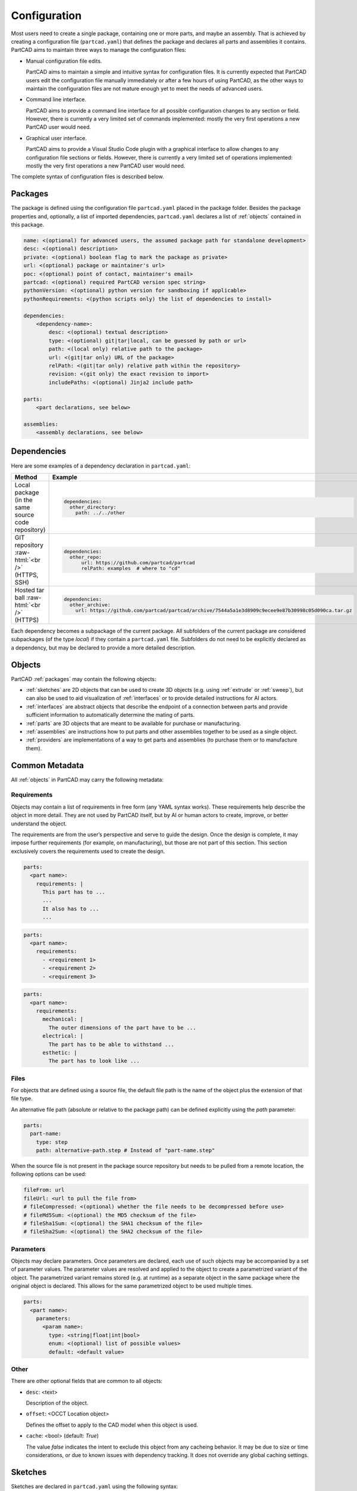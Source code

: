 Configuration
#############

Most users need to create a single package, containing one or more parts, and maybe an assembly.
That is achieved by creating a configuration file (``partcad.yaml``) that defines the package and
declares all parts and assemblies it contains.
PartCAD aims to maintain three ways to manage the configuration files:

- Manual configuration file edits.

  PartCAD aims to maintain a simple and intuitive syntax for configuration files.
  It is currently expected that PartCAD users edit the configuration file manually
  immediately or after a few hours of using PartCAD, as the other ways to maintain
  the configuration files are not mature enough yet to meet the needs of advanced users.

- Command line interface.

  PartCAD aims to provide a command line interface for all possible configuration changes
  to any section or field.
  However, there is currently a very limited set of commands implemented: mostly the very
  first operations a new PartCAD user would need.

- Graphical user interface.

  PartCAD aims to provide a Visual Studio Code plugin with a graphical interface to
  allow changes to any configuration file sections or fields.
  However, there is currently a very limited set of operations implemented: mostly the very
  first operations a new PartCAD user would need.

The complete syntax of configuration files is described below.

.. _packages:

========
Packages
========

The package is defined using the configuration file ``partcad.yaml`` placed
in the package folder.
Besides the package properties and, optionally, a list of imported dependencies,
``partcad.yaml`` declares a list of :ref:`objects` contained in this package.


.. code-block:: yaml

  name: <(optional) for advanced users, the assumed package path for standalone development>
  desc: <(optional) description>
  private: <(optional) boolean flag to mark the package as private>
  url: <(optional) package or maintainer's url>
  poc: <(optional) point of contact, maintainer's email>
  partcad: <(optional) required PartCAD version spec string>
  pythonVersion: <(optional) python version for sandboxing if applicable>
  pythonRequirements: <(python scripts only) the list of dependencies to install>

  dependencies:
      <dependency-name>:
          desc: <(optional) textual description>
          type: <(optional) git|tar|local, can be guessed by path or url>
          path: <(local only) relative path to the package>
          url: <(git|tar only) URL of the package>
          relPath: <(git|tar only) relative path within the repository>
          revision: <(git only) the exact revision to import>
          includePaths: <(optional) Jinja2 include path>

  parts:
      <part declarations, see below>

  assemblies:
      <assembly declarations, see below>

============
Dependencies
============

Here are some examples of a dependency declaration in ``partcad.yaml``:

.. role:: raw-html(raw)
    :format: html

+--------------------+-------------------------------------------------------------------------------------------------------+
| Method             | Example                                                                                               |
+====================+=======================================================================================================+
|| Local package     | .. code-block:: yaml                                                                                  |
|| (in the same      |                                                                                                       |
|| source code       |   dependencies:                                                                                       |
|| repository)       |     other_directory:                                                                                  |
|                    |       path: ../../other                                                                               |
+--------------------+-------------------------------------------------------------------------------------------------------+
| GIT repository     | .. code-block:: yaml                                                                                  |
| :raw-html:`<br />` |                                                                                                       |
| (HTTPS, SSH)       |   dependencies:                                                                                       |
|                    |     other_repo:                                                                                       |
|                    |         url: https://github.com/partcad/partcad                                                       |
|                    |         relPath: examples  # where to "cd"                                                            |
+--------------------+-------------------------------------------------------------------------------------------------------+
| Hosted tar ball    | .. code-block:: yaml                                                                                  |
| :raw-html:`<br />` |                                                                                                       |
| (HTTPS)            |   dependencies:                                                                                       |
|                    |     other_archive:                                                                                    |
|                    |       url: https://github.com/partcad/partcad/archive/7544a5a1e3d8909c9ecee9e87b30998c05d090ca.tar.gz |
+--------------------+-------------------------------------------------------------------------------------------------------+

Each dependency becomes a subpackage of the current package. All subfolders of the current package are considered
subpackages (of the type `local`) if they contain a ``partcad.yaml`` file. Subfolders do not need to be explicitly
declared as a dependency, but may be declared to provide a more detailed description.

.. _objects:

=======
Objects
=======

PartCAD :ref:`packages` may contain the following objects:

- :ref:`sketches` are 2D objects that can be used to create 3D objects (e.g. using :ref:`extrude` or :ref:`sweep`),
  but can also be used to aid visualization of :ref:`interfaces` or to provide detailed instructions for AI actors.

- :ref:`interfaces` are abstract objects that describe the endpoint of a connection between parts and provide
  sufficient information to automatically determine the mating of parts.

- :ref:`parts` are 3D objects that are meant to be available for purchase or manufacturing.

- :ref:`assemblies` are instructions how to put parts and other assemblies together to be used as a single object.

- :ref:`providers` are implementations of a way to get parts and assemblies (to purchase them or to manufacture them).

===============
Common Metadata
===============

All :ref:`objects` in PartCAD may carry the following metadata:

.. _requirements:

Requirements
------------

Objects may contain a list of requirements in free form (any YAML syntax works).
These requirements help describe the object in more detail.
They are not used by PartCAD itself, but by AI or human actors to create,
improve, or better understand the object.

The requirements are from the user’s perspective and serve to guide the design.
Once the design is complete, it may impose further requirements (for example,
on manufacturing), but those are not part of this section.
This section exclusively covers the requirements used to create the design.

.. code-block:: yaml

  parts:
    <part name>:
      requirements: |
        This part has to ...
        ...
        It also has to ...
        ...

.. code-block:: yaml

  parts:
    <part name>:
      requirements:
        - <requirement 1>
        - <requirement 2>
        - <requirement 3>

.. code-block:: yaml

  parts:
    <part name>:
      requirements:
        mechanical: |
          The outer dimensions of the part have to be ...
        electrical: |
          The part has to be able to withstand ...
        esthetic: |
          The part has to look like ...

Files
-----

For objects that are defined using a source file, the default file path is
the name of the object plus the extension of that file type.

An alternative file path (absolute or relative to the package path)
can be defined explicitly using the `path` parameter:

.. code-block:: yaml

  parts:
    part-name:
      type: step
      path: alternative-path.step # Instead of "part-name.step"

When the source file is not present in the package source repository
but needs to be pulled from a remote location, the following options can be used:

.. code-block:: yaml

  fileFrom: url
  fileUrl: <url to pull the file from>
  # fileCompressed: <(optional) whether the file needs to be decompressed before use>
  # fileMd5Sum: <(optional) the MD5 checksum of the file>
  # fileSha1Sum: <(optional) the SHA1 checksum of the file>
  # fileSha2Sum: <(optional) the SHA2 checksum of the file>

Parameters
----------

Objects may declare parameters. Once parameters are declared, each use of such objects may be accompanied
by a set of parameter values. The parameter values are resolved and applied to the object to create a parametrized
variant of the object. The parametrized variant remains stored (e.g. at runtime) as a separate object in the same
package where the original object is declared. This allows for the same parametrized object to be used multiple times.

.. code-block:: yaml

  parts:
    <part name>:
      parameters:
        <param name>:
          type: <string|float|int|bool>
          enum: <(optional) list of possible values>
          default: <default value>

.. _sketches:

Other
-----

There are other optional fields that are common to all objects:

- ``desc``: <text>

  Description of the object.

- ``offset``: <OCCT Location object>

  Defines the offset to apply to the CAD model when this object is used.

- ``cache``: <bool> (default: `True`)

  The value `false` indicates the intent to exclude this object from any cacheing behavior.
  It may be due to size or time considerations, or due to known issues with dependency tracking.
  It does not override any global caching settings.

========
Sketches
========

Sketches are declared in ``partcad.yaml`` using the following syntax:

.. code-block:: yaml

  sketches:
    <sketch-name>:
      type: <basic|dxf|svg|cadquery|build123d>
      desc: <(optional) textual description>
      path: <(optional) the source file path, "{sketch name}.{ext}" otherwise>
      # ... type-specific options ...

Basic
-----

The basic sketches are defined using the following syntax:

.. code-block:: yaml

  sketches:
    <sketch-name>:
      type: basic
      desc: <(optional) textual description>
      # The below are mutually exclusive options
      circle: <(optional) radius>
      circle:  # alternative syntax
        radius: <radius>
        x: <(optional) x offset>
        y: <(optional) y offset>
      square: <(optional) edge size>
      square:  # alternative syntax
        side: <edge size>
        x: <(optional) x offset>
        y: <(optional) y offset>
      rectangle: <(optional)>
        side-x: <x edge size>
        side-y: <y edge size>
        x: <(optional) x offset>
        y: <(optional) y offset>
      inner: <(optional) inner shape>
        circle: <(optional) radius>
           ...
        square: <(optional) edge size>
           ...
        rectangle: <(optional)>
           ...

There must be only one field ``circle``, ``square`` or ``rectangle`` at the top level of the sketch or in the ``inner`` field.

DXF
---

A sketch can be defined using a `DXF <https://en.wikipedia.org/wiki/AutoCAD_DXF>`_ file.
Such sketches are declared using the following syntax:

.. code-block:: yaml

  sketches:
    <sketch-name>:
      type: dxf
      desc: <(optional) textual description>
      path: <(optional) filename> # otherwise "<sketch-name>.dxf"
      tolerance: <(optional) tolerance used for merging edges into wires>
      include: <(optional) a layer name or a list of layer names to import>
      exclude: <(optional) a layer name or a list of layer names not to import>

SVG
---

A sketch can be defined using an `SVG <https://en.wikipedia.org/wiki/SVG>`_ file.
Such sketches are declared using the following syntax:

.. code-block:: yaml

  sketches:
    <sketch-name>:
      type: svg
      desc: <(optional) textual description>
      path: <(optional) filename> # otherwise "<sketch-name>.svg"
      use-wires: <(optional) boolean>
      use-faces: <(optional) boolean>
      ignore-visibility: <(optional) boolean>
      flip-y: <(optional) boolean>

CAD Scripts
-----------

See the "CAD Scripts" section in the "Parts" chapter below.

.. _interfaces:

==========
Interfaces
==========

Interfaces are declared in ``partcad.yaml`` using the following syntax:

.. code-block:: yaml

  interfaces:
    <interface name>:
      abstract: <(optional) whether the interface is abstract>
      desc: <(optional) textual description>
      path: <(optional) the source file path, "{interface name}.{ext}" otherwise>
      inherits: # (optional) the list of other interfaces to inherit from
        <parent interface name>: <instance name>
        <other interface name>: # instance name is implied to be empty ("")
        <yet another interface>:
          <instance name>: <OCCT Location object> # e.g. [[x_off,y_off,z_off], [x_rot,y_rot,z_rot], rot_angle]
      ports:  # (optional) the list of ports in addition to the inherited ones
        <port name>: <OCCT Location object> # e.g. [[x_off,y_off,z_off], [x_rot,y_rot,z_rot], rot_angle]
        <other port name>: # [[x_off,y_off,z_off], [x_rot,y_rot,z_rot], rot_angle] is implied
        <another port name>:
          location: <OCCT Location object> # e.g. [[x_off,y_off,z_off], [x_rot,y_rot,z_rot], rot_angle]
          sketch: <(optional) name of the sketch used for visualization>
      parameters:
        moveX: # (optional) offset along X
          min: <(optional) min value>
          max: <(optional) max value>
          default: <(optional) default value>
        moveY: [<min>, <max>, <(optional) default>] # alternative syntax
        moveZ: ... # (optional) offset along Z
        turnX: ... # (optional) rotation around X
        turnY: ... # (optional) rotation around Y
        turnZ: ... # (optional) rotation around Z
        <custom parameter name>: # (optional) offset or rotation with an arbitrary direction vector
          min: ...
          max: ...
          default: ...
          type: <move (default)|turn>
          dir: [<x>, <y>, <z>] # the vector to move along or rotate around

Abstract interfaces
-------------------

Abstract interfaces can't be implemented by parts directly.
They also can't be used for mating with other interfaces.
They are a convenience feature so that a property can be implemented once
but inherited multiple times by all child interfaces.

Port visualization
------------------

When a part or an assembly is rendered (in a GUI or when exported to a file),
the ports can be visualized.
When ports are visualized, each port looks like a coordinate system (3D location, direction and rotation)
and, optionally, as a 2D image of an alleged "boundary" (or "siluette") of the port.

It is recommended to define the port boundary at all times.
Here is an example how to define the port boundary using a primitive sketch:

.. code-block:: yaml

  sketches:
    m3:
      type: basic
      circle: 3.0
  interfaces:
    m3:
      ports:
        m3:
          sketch: m3

Here is how it will get visualized:

.. image:: images/interface-m3.png
  :width: 50%
  :align: center

Port matching
-------------

Each port has the coordinates of the logical center of the port and the
direction (orientation) of the port.
Whenever two ports are meant to connect without any offset or angle
(e.g. male and female connectors), their coordinates should match
and their directions should be opposite (rotated 180 degrees around [1, 1, 0]).
The suggested convention is to use the Z-axis (blue) as the main direction.
Male ports should have the Z-axis pointing outwards, while female ports should
have the Z-axis pointing inwards.

Matching multiple ports
-----------------------

Sometimes there are multiple interchangeable ports within one interface.
For example, take a look at the NEMA-17 mounting ports:

.. image:: images/interface-orientation.png
  :width: 50%
  :align: center

It is desired that any mounting port of the motor can be connected to any
mounting port of the bracket.
That can be achieved by orienting the ports in a circular direction.
See how the X-axis (red) is pointing to the next port clockwise (right-hand rule).
If any pair of ports is aligned then all three other port pairs are aligned too.

.. image:: images/interface-orientation-2.png
  :width: 50%
  :align: center

Interface parameters
--------------------

Each interface may declare parameters to allow parametrized mating
(e.g. a slotted hole allows for a mating at an offset within the size of the slot).
There is a list of predefined parameters that are easy to use:

  - moveX, moveY, moveZ: offset along X, Y, and Z axes
  - turnX, turnY, turnZ: rotation around X, Y, and Z axes

.. code-block:: yaml

  interfaces:
    <interface name>:
      parameters:
        moveX: # (optional) offset along X
          min: <(optional) min value>
          max: <(optional) max value>
          default: <(optional) default value>

However custom parameters can be defined to use an arbitrary direction vector
and an arbitrary offset or rotation.

.. code-block:: yaml

  interfaces:
    <interface name>:
      parameters:
        <custom parameter name>:
          min: ...
          max: ...
          default: ...
          type: <move (default)|turn>
          dir: [<x>, <y>, <z>] # the vector to move along or rotate around

When the interface is inherited or used to connect parts, the parameter values
get resolved and applied as inheritance or connection coordinate offsets.

.. code-block:: yaml

  # Interface inheritance with parameters
  interfaces:
    <interface name>:
      # ...
      inherits: # (optional) the list of other interfaces to inherit from
        <parent interface name>:
          <instance name>:
            params:
              moveX: 10

  # Interface implementation with parameters
    parts:
    <part name>:
      # ...
      implements: # (optional) the list of other interfaces to inherit from
        <interface name>:
          <instance name>:
            params: { moveX: 10 }

  # Assembly YAML connection example
  links:
    - part: <target part>
    - part: <source part>
      connect:
        name: <target part>
        toParams:
          turnZ: 1.57

Interface examples
------------------

See the `feature_interfaces` example for more information.

.. _parts:

=====
Parts
=====

Parts are declared in ``partcad.yaml`` using the following syntax:

.. code-block:: yaml

  parts:
    <part name>:
      type: <openscad|cadquery|build123d|ai-openscad|ai-cadquery|ai-build123d|step|brep|stl|3mf|extrude|sweep>
      desc: <(optional) textual description, also used by AI>
      path: <(optional) the source file path, "{part name}.{ext}" otherwise>
      # ... type-specific options ...
      offset: <(optional) OCCT Location object, e.g. "[[x_off,y_off,z_off], [x_rot,y_rot,z_rot], rot_angle]">

      # The below syntax is similar to the one used for interfaces,
      # with the only exception being the word "implements" instead of "inherits".
      implements: # (optional) the list of interfaces to implement
        <interface name>: <instance name>
        <other interface name>: # instance name is implied to be be empty ("")
        <yet another interface>:
          <instance name>: <OCCT Location object> # e.g. [[x_off,y_off,z_off], [x_rot,y_rot,z_rot], rot_angle]
      ports: # (optional) the list of ports in addition to the inherited ones
        <port name>: <OCCT Location object> # e.g. [[x_off,y_off,z_off], [x_rot,y_rot,z_rot], rot_angle]
        <other port name>: # [[x_off,y_off,z_off], [x_rot,y_rot,z_rot], rot_angle] is implied
        <another port name>:
          location: <OCCT Location object> # e.g. [[x_off,y_off,z_off], [x_rot,y_rot,z_rot], rot_angle]
          sketch: <(optional) name of the sketch used for visualization>

Depending on the type of the part, the configuration may have different options.

See :ref:`location` for more information on the OCCT Location object.

CAD Scripts
-----------

Define parts with CodeCAD scripts using the following syntax:

.. code-block:: yaml

  parts:
    <part name>:
      type: <openscad|cadquery|build123d>
      cwd: <alternative current working directory>
      showObject: <(optional) the name of the object to show using "show_object(...)">
      patch:
        # ...regexp substitutions to apply...
        "pattern": "repl"
      pythonRequirements: <(python scripts only) the list of dependencies to install>
      parameters:
        <param name>:
          type: <string|float|int|bool>
          enum: <(optional) list of possible values>
          default: <default value>

+--------------------------------------------------------------------------------------+---------------------------+-------------------------------------------------------------------------------------------------------------------------+
| Example                                                                              | Configuration             | Result                                                                                                                  |
+======================================================================================+===========================+=========================================================================================================================+
|                                                                                      | .. code-block:: yaml      | .. image:: https://github.com/partcad/partcad/blob/main/examples/produce_part_cadquery_primitive/cylinder.svg?raw=true  |
|| `CadQuery <https://github.com/CadQuery/cadquery>`_ or                               |                           |   :width: 128                                                                                                           |
|| `build123d <https://github.com/gumyr/build123d>`_ script                            |   parts:                  |                                                                                                                         |
|| in ``src/cylinder.py``                                                              |     src/cylinder:         |                                                                                                                         |
|                                                                                      |       type: cadquery      |                                                                                                                         |
|                                                                                      |       # type: build123d   |                                                                                                                         |
+--------------------------------------------------------------------------------------+---------------------------+-------------------------------------------------------------------------------------------------------------------------+
|| `OpenSCAD <https://en.wikipedia.org/wiki/OpenSCAD>`_ script                         | .. code-block:: yaml      | .. image:: https://github.com/partcad/partcad/blob/main/examples/produce_part_openscad/cube.svg?raw=true                |
|| in ``cube.scad``                                                                    |                           |   :width: 128                                                                                                           |
|                                                                                      |   parts:                  |                                                                                                                         |
|                                                                                      |     cube:                 |                                                                                                                         |
|                                                                                      |       type: scad          |                                                                                                                         |
+--------------------------------------------------------------------------------------+---------------------------+-------------------------------------------------------------------------------------------------------------------------+

AI Generated CAD Scripts
------------------------

Generate OpenSCAD, CadQuery or build123d scripts with Generative AI using the following syntax:

.. code-block:: yaml

  parts:
    <part name>:
      desc: <(optional) The detailed description to be used in the model generation prompt>
      requirements: <(optional) The list of requirements to be used in the model generation prompt>
      type: <ai-openscad|ai-cadquery|ai-build123d>
      provider: <google|openai|ollama, the model provider to use>
      model: <(optional) the model to use>
      tokens: <(optional) the limit of token context>
      temperature: <(optional) the temperature LLM parameter>
      top_p: <(optional) the top_p LLM parameter>
      top_k: <(optional, openai|ollama) the top_k LLM parameter>

Place the detailed description of the part in the ``desc`` field.
Provide as much information as possible through the :ref:`requirements` field,
using ``INCLUDE(<filename>)`` or ``DOWNLOAD(<url>)`` to add supported
file formats to the prompt either from a file in the package folder or from a URL.

The following models are recommended for use:

+----------+----------------------------+
| Provider | Model                      |
+==========+============================+
| google   | - gemini-1.5-pro (default) |
|          | - gemini-1.5-flash         |
+----------+----------------------------+
| openai   | - gpt-4o (default)         |
|          | - gpt-4o-mini              |
+----------+----------------------------+
| ollama   | - llama-3.1:8b             |
|          | - llama-3.1:70b (default)  |
|          | - llama-3.1:405b           |
+----------+----------------------------+

+---------------------------+-------------------------------------------------------------------------------------------------------------------------+
| Example                   | Result                                                                                                                  |
+===========================+=========================================================================================================================+
| .. code-block:: yaml      | .. image:: https://github.com/partcad/partcad/blob/main/examples/produce_part_ai_cadquery/cube.svg?raw=true             |
|                           |   :width: 128                                                                                                           |
|   parts:                  |                                                                                                                         |
|     cube:                 |                                                                                                                         |
|       type: ai-cadquery   |                                                                                                                         |
|       provider: google    |                                                                                                                         |
|       desc: A cube        |                                                                                                                         |
+---------------------------+-------------------------------------------------------------------------------------------------------------------------+

CAD Files
---------

Define parts with CAD files using the following syntax:

.. code-block:: yaml

  parts:
    <part name>:
      type: <step|brep|stl|3mf>
      binary: <(stl only) use the binary format>

+--------------------------------------------------------------------------------------+---------------------------+-------------------------------------------------------------------------------------------------------------------------+
| Example                                                                              | Configuration             | Result                                                                                                                  |
+======================================================================================+===========================+=========================================================================================================================+
|| CAD file                                                                            | .. code-block:: yaml      | .. image:: https://github.com/partcad/partcad/blob/main/examples/produce_part_step/bolt.svg?raw=true                    |
|| (`STEP <https://en.wikipedia.org/wiki/ISO_10303>`_ in ``screw.step``,               |                           |   :width: 128                                                                                                           |
|| `STL <https://en.wikipedia.org/wiki/STL_(file_format)>`_ in ``screw.stl``,          |   parts:                  |                                                                                                                         |
|| or `3MF <https://en.wikipedia.org/wiki/3D_Manufacturing_Format>`_ in ``screw.3mf``) |     screw:                |                                                                                                                         |
|                                                                                      |       type: step          |                                                                                                                         |
|                                                                                      |       # type: stl         |                                                                                                                         |
|                                                                                      |       # type: 3mf         |                                                                                                                         |
+--------------------------------------------------------------------------------------+---------------------------+-------------------------------------------------------------------------------------------------------------------------+

.. _extrude:

Extrude
-------

Define parts by extruding a sketch using the following syntax:

.. code-block:: yaml

  parts:
    <part name>:
      type: extrude
      sketch: <name of the sketch to extrude>
      depth: <depth of the extrusion>

+---------------------------+-------------------------------------------------------------------------------------------------------------------------+
| Example                   | Result                                                                                                                  |
+===========================+=========================================================================================================================+
| .. code-block:: yaml      | .. image:: https://github.com/partcad/partcad/blob/main/examples/produce_part_extrude/dxf.svg?raw=true                  |
|                           |   :height: 256                                                                                                          |
|   parts:                  |                                                                                                                         |
|     dxf:                  |                                                                                                                         |
|       type: extrude       |                                                                                                                         |
|       sketch: dxf_01      |                                                                                                                         |
|       depth: 10           |                                                                                                                         |
+---------------------------+-------------------------------------------------------------------------------------------------------------------------+

.. _sweep:

Sweep
-----

Define parts by sweeping a sketch using the following syntax:

.. code-block:: yaml

  parts:
    <part name>:
      type: sweep
      sketch: <name of the sketch to sweep>
      axis: [[0, 0, 10], [10, 0, 0]] # the sweep path defined as a list of vectors
      ratio: <(optional, >0.5, <1.0) the placement of additional points along the vectors for better approximation>

+---------------------------------------------------------------------------+-------------------------------------------------------------------------------------------------------------------------+
| Example                                                                   | Result                                                                                                                  |
+===========================================================================+=========================================================================================================================+
| .. code-block:: yaml                                                      | .. image:: https://github.com/partcad/partcad/blob/main/examples/produce_part_sweep/pipe.svg?raw=true                   |
|                                                                           |   :height: 256                                                                                                          |
|   parts:                                                                  |                                                                                                                         |
|     pipe:                                                                 |                                                                                                                         |
|       type: sweep                                                         |                                                                                                                         |
|       sketch: section                                                     |                                                                                                                         |
|       axis: [[0, 0, 20], [0, 0, 20], [20, 0, 0], [20, 20, 0], [0, 20, 0]] |                                                                                                                         |
+---------------------------------------------------------------------------+-------------------------------------------------------------------------------------------------------------------------+

References
----------

It is also possible to declare new parts by referencing other parts that are
already defined elsewhere.

+---------+----------------------------------------+----------------------------+
| Method  | Configuration                          | Description                |
+=========+========================================+============================+
| Alias   | .. code-block:: yaml                   || Create a shallow          |
|         |                                        || clone of the              |
|         |   parts:                               || existing part.            |
|         |     <alias-name>:                      || For example, to           |
|         |       type: alias                      || make it easier to         |
|         |       source: </path/to:existing-part> || reference it locally.     |
+---------+----------------------------------------+----------------------------+
| Enrich  | .. code-block:: yaml                   || Create an opinionated     |
|         |                                        || alternative to the        |
|         |   parts:                               || existing part by          |
|         |     <enriched-part-name>:              || initializing some of      |
|         |       type: enrich                     || its parameters, and       |
|         |       source: </path/to:existing-part> || overriding any of its     |
|         |       with:                            || properties. For           |
|         |         <param1>: <value1>             || example, to avoid         |
|         |         <param2>: <value2>             || passing the same set      |
|         |       offset: <OCCT-Location-obj>      || of parameters many times. |
+---------+----------------------------------------+----------------------------+


Other Part Types
----------------

Other methods to define parts are coming soon (e.g. `SDF <https://github.com/fogleman/sdf>`_).
Please, express your interest in support for other formats by filing a corresponding issue on GitHub
or sending an email to `support@partcad.org <mailto:support@partcad.org>`_.

Parameters
----------

Each part may have a list of parameters that are passed into the scripts to
modify the part.
The parameters can be of types ``string``, ``float``, ``int`` and ``bool``.
The parameter values can be restricted by specifying the list of possible values
in ``enum``.
The initial parameter value is set using ``default``.

.. code-block:: yaml

  parts:
    <part name>:
      # ...
      parameters:
        <param name>:
          type: <string|float|int|bool>
          enum: <(optional) list of possible values>
          default: <default value>

There are several parameter names that are reserved for values used in
visualization, simulation calculations and, if applicable, manufacturing
(also referred to as ``MCFTT parameters`` using their first letters):

- ``material``

  Must point at an object of type ``material``.
  Some of them are defined in ``/pub/std/manufacturing/material``.
  When a request is made to a manufacturing API,
  a close enough material is selected from the materials provided by the
  manufacturer. The responsibility to select the right material is on the
  implementation of the manufacturing API (the ``provider`` object in PartCAD).

  **Not implemented yet. Use hardcoded values for now.**

- ``color``

  **Not implemented yet. Use color names for now.**

- ``finish``

  Optional. Can be omitted for no finish.

  **Not implemented yet.**

- ``texture``

  Optional. Can be omitted for no texture.

  **Not implemented yet.**

- ``tolerance``

  Optional. Can be omitted for a claim to perfect precision during manufacturing.

  **Not implemented yet.**

If the part has variable MCFTT parameters depending on the surface,
then either this part must be broken down into multiple parts,
or the values must be derived from CAD files/scripts (not implemented yet).
In the latter case the part will not be eligible for manufacturing features,
unless a specific manufacturing service provider recognizes (vendor,SKU) values
and have received corresponding manufacturing instructions out-of-band.

The MCFTT parameters are not required and have no impact on parts that have
``vendor`` and ``sku`` set and that are procured using providers of the type
``store``.

.. _assemblies:

==========
Assemblies
==========

Declare assemblies
------------------

Assemblies are defined using the ``partcad.yaml`` file in the package folder. The syntax for defining assemblies is as follows:

.. code-block:: yaml

  assemblies:
    <assembly name>:
      type: assy  # Assembly YAML
      path: <(optional) the source file path>
      parameters:  # (optional)
        <param name>:
          type: <string|float|int|bool>
          enum: <(optional) list of possible values>
          default: <default value>
      offset: <(optional) OCCT Location object, e.g. "[[x_off,y_off,z_off], [x_rot,y_rot,z_rot], rot_angle]">

The ``assy`` type is used to define assemblies in `Assembly YAML` format.
The ``path`` parameter specifies the source file path, and the ``parameters`` section allows for defining parameters that can be used within the assembly.
The optional ``offset`` parameter specifies the location of the assembly using an OCCT Location object.
See "Implementation Detail" for more information on the OCCT Location object.

Here is an example of an assembly definition:

.. code-block:: yaml

  assemblies:
    example_assembly:
      type: assy
      path: example.assy
      parameters:
        length:
          type: float
          default: 100.0
      offset: [[x_off,y_off,z_off], [x_rot,y_rot,z_rot], rot_angle]

In this example, an assembly named ``example_assembly`` is defined with a parameter ``length`` and an offset.

Assembly YAML
-------------

Here is an example of an assembly defined using `Assembly YAML`:

+---------------------------------------------------+-------------------------------------------------------------------------------------------------------------------------+
| Configuration                                     | Result                                                                                                                  |
+===================================================+=========================================================================================================================+
| .. code-block:: yaml                              | .. image:: https://github.com/partcad/partcad/blob/main/examples/produce_assembly_assy/logo.svg?raw=true                |
|                                                   |   :width: 400                                                                                                           |
|   # partcad.yaml                                  |                                                                                                                         |
|   assemblies:                                     |                                                                                                                         |
|    logo:                                          |                                                                                                                         |
|      type: assy  # Assembly YAML                  |                                                                                                                         |
|                                                   |                                                                                                                         |
|   # logo.assy                                     |                                                                                                                         |
|   links:                                          |                                                                                                                         |
|   - part: /produce_part_cadquery_logo:bone        |                                                                                                                         |
|     location: [[0,0,0], [0,0,1], 0]               |                                                                                                                         |
|   - part: /produce_part_cadquery_logo:bone        |                                                                                                                         |
|     location: [[0,0,-2.5], [0,0,1], -90]          |                                                                                                                         |
|   - links:                                        |                                                                                                                         |
|     - part: /produce_part_cadquery_logo:head_half |                                                                                                                         |
|       name: head_half_1                           |                                                                                                                         |
|       location: [[0,0,2.5], [0,0,1], 0]           |                                                                                                                         |
|     - part: /produce_part_cadquery_logo:head_half |                                                                                                                         |
|       name: head_half_2                           |                                                                                                                         |
|       location: [[0,0,0], [0,0,1], -90]           |                                                                                                                         |
|     name: {{name}}_head                           |                                                                                                                         |
|     location: [[0,0,25], [1,0,0], 0]              |                                                                                                                         |
|   - part: /produce_part_step:bolt                 |                                                                                                                         |
|     location: [[0,0,7.5], [0,0,1], 0]             |                                                                                                                         |
+---------------------------------------------------+-------------------------------------------------------------------------------------------------------------------------+

The example above shows an assembly created using ``Assembly YAML``.
Other methods to define assemblies are coming soon (e.g. using ``CadQuery`` or ``build123d``).
The assembly file syntax is described in the ``Assembly YAML`` section of this documentation.

References
----------

It is also possible to declare assemblies by referencing other assemblies that are
already defined elsewhere. Unfortunately, ``enrich`` (documented in the `Parts` section) is not yet implemented for
assemblies.

+---------+--------------------------------------------+----------------------------+
| Method  | Configuration                              | Description                |
+=========+============================================+============================+
| Alias   | .. code-block:: yaml                       || Create a shallow          |
|         |                                            || clone of the              |
|         |   assemblies:                              || existing assembly.        |
|         |     <alias-name>:                          || For example, to           |
|         |       type: alias                          || make it easier to         |
|         |       source: </path/to:existing-assembly> || reference it locally.     |
+---------+--------------------------------------------+----------------------------+

.. _providers:

=========
Providers
=========

Providers are declared in ``partcad.yaml`` using the following syntax:

.. code-block:: yaml

  providers:
    <provider name>:
      type: <store|manufacturer|enrich>
      desc: <(optional) textual description>
      # ... type-specific options ...
      parameters:  # (optional)
        <param name>:
          type: <string|float|int|bool>
          enum: <(optional) list of possible values>
          default: <default value>

``enrich`` providers are just references to other providers with some parameters
modified to specific values.

``store`` and ``manufacturer`` providers are implemented as Python scripts.
These scripts are invoked using the ``runpy`` module which allows to pass input
as values of global objects. The outputs are also extracted from the value of
global objects.

The input is passed as the dictionary ``request``.
The output is extracted from the dictionary ``output``

Store
-----

``store`` providers use the following input and output values:

- `request["parameters"]`: The configuration parameters of the provider.
- `request["api"]`: The API method called.

  - `request["api"] == "caps"`

    Get capabilities of this provider.
    Currently PartCAD does not use capabilities for ``store`` providers.

    - `output`: no output is expected

  - `request["api"] == "avail"`

    Check availability of the specific part.

    - `request["vendor"]`: the vendor of the part
    - `request["sku"]`: the SKU of the part
    - `request["count"]`: the requested quantity of the parts
    - `request["count_per_sku"]`: the known number of parts per SKU
    - `output["available"]`: boolean, whether it is available in this store

  - `request["api"] == "quote"`

    Get a quote for the specific cart of parts.
    Quote API is the core of the provider.
    It is expected to return the price of a cart.

    - `request["cart"]["parts"]`: the dictionary of parts
    - `request["cart"]["parts"][<id>]["vendor"]`: the vendor of the part
    - `request["cart"]["parts"][<id>]["sku"]`: the SKU of the part
    - `request["cart"]["parts"][<id>]["count"]`: the requested quantity of the parts
    - `request["cart"]["parts"][<id>]["count_per_sku"]`: the known number of parts per SKU
    - `output["price"]`: the total price of the cart
    - `output["cartId"]`: the id of the cart (to be used for the order later)

  - `request["api"] == "order"`

    Order the specific quote.
    Order API does not need to be implemented as there is no infrastructure
    for payments yet.

    - `request["cartId"]`: the id of the cart to be purchased

Manufacturer
------------

``manufacturer`` providers use the following input and output values:

- `request["parameters"]`: The configuration parameters of the provider.
- `request["api"]`: The API method called.

  - `request["api"] == "caps"`

    Get capabilities of this provider.

    - `output["materials"]`: the dictionary of supported materials

      .. code-block:: json

        {
            "/pub/std/manufacturing/material/plastic:pla": {
                "colors": [{"name": "red"}],
                "finishes": [{"name": "none"}]
            }
        }
    - `output["format"]`: the list of supported formats (e.g. `["step"]`)

  - `request["api"] == "quote"`

    Get a quote for the specific cart of parts.
    Quote API is the core of the provider.
    It is expected to return the price of a cart.

    - `request["cart"]["parts"]`: the dictionary of parts
    - `request["cart"]["parts"][<id>]["format"]`: the format of the binary (e.g. `"step"`)
    - `request["cart"]["parts"][<id>]["binary"]`: the geometry data
    - `output["price"]`: the total price of the cart
    - `output["cartId"]`: the id of the cart (to be used for the order later)

  - `request["api"] == "order"`

    Order the specific quote.
    Order API does not need to be implemented as there is no infrastructure
    for payments yet.

    - `request["cartId"]`: the id of the cart to be purchased
